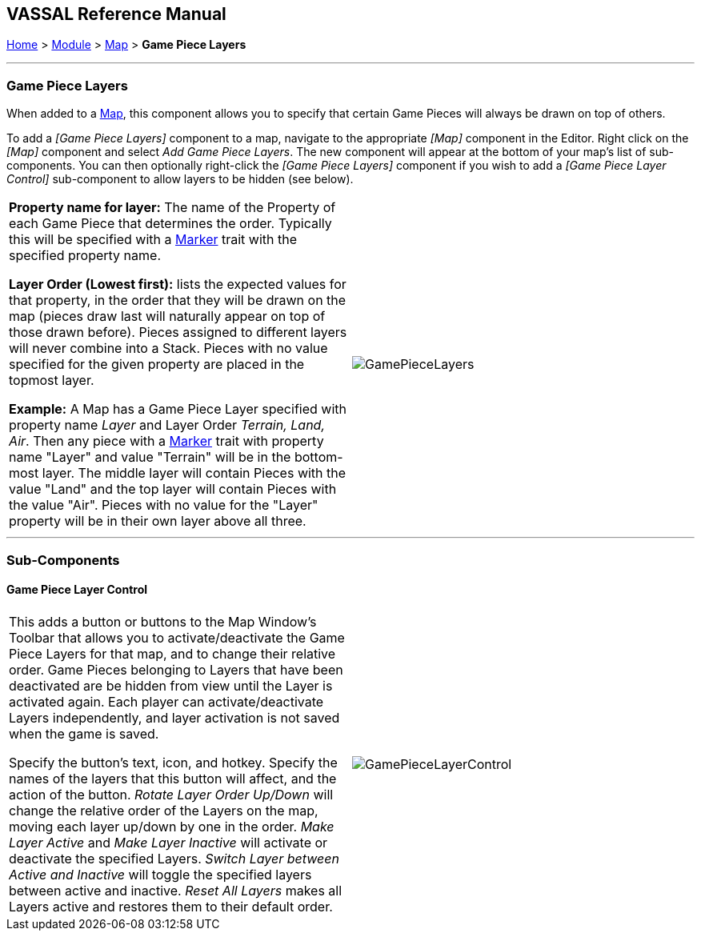 == VASSAL Reference Manual
[#top]

[.small]#<<index.adoc#toc,Home>> > <<GameModule.adoc#top,Module>> > <<Map.adoc#top,Map>> > *Game Piece Layers*#

'''''

=== Game Piece Layers

When added to a <<Map.adoc#top,Map>>, this component allows you to specify that certain Game Pieces will always be drawn on top of others.

To add a _[Game Piece Layers]_ component to a map, navigate to the appropriate _[Map]_ component in the Editor.
Right click on the _[Map]_ component and select _Add Game Piece Layers_.
The new component will appear at the bottom of your map's list of sub-components.
You can then optionally right-click the _[Game Piece Layers]_ component if you wish to add a _[Game Piece Layer Control]_ sub-component to allow layers to be hidden (see below).

[width="100%",cols="50%a,50%a",]
|===
|*Property name for layer:* The name of the Property of each Game Piece that determines the order.
Typically this will be specified with a <<PropertyMarker.adoc#top,Marker>> trait with the specified property name.

*Layer Order (Lowest first):* lists the expected values for that property, in the order that they will be drawn on the map (pieces draw last will naturally appear on top of those drawn before).  Pieces assigned to different layers will never combine into a Stack.
Pieces with no value specified for the given property are placed in the topmost layer.

*Example:*  A Map has a Game Piece Layer specified with property name _Layer_ and Layer Order _Terrain, Land, Air_.
Then any piece with a <<PlaceMarker.adoc#top,Marker>> trait with property name "Layer" and value "Terrain" will be in the bottom-most layer.
The middle layer will contain Pieces with the value "Land" and the top layer will contain Pieces with the value "Air".  Pieces with no value for the "Layer" property will be in their own layer above all three.
|image:images/GamePieceLayers.png[]
|===

'''''

=== Sub-Components

[#GamePieceLayerControl]
==== Game Piece Layer Control

[width="100%",cols="50%a,50%a",]
|===
|This adds a button or buttons to the Map Window's Toolbar that allows you to activate/deactivate the Game Piece Layers for that map, and to change their relative order.
Game Pieces belonging to Layers that have been deactivated are be hidden from view until the Layer is activated again.
Each player can activate/deactivate Layers independently, and layer activation is not saved when the game is saved.

Specify the button's text, icon, and hotkey.
Specify the names of the layers that this button will affect, and the action of the button.
_Rotate Layer Order Up/Down_ will change the relative order of the Layers on the map, moving each layer up/down by one in the order.
_Make Layer Active_ and _Make Layer Inactive_ will activate or deactivate the specified Layers.
_Switch Layer between Active and Inactive_ will toggle the specified layers between active and inactive.
_Reset All Layers_ makes all Layers active and restores them to their default order.

|image:images/GamePieceLayerControl.png[]
|===

